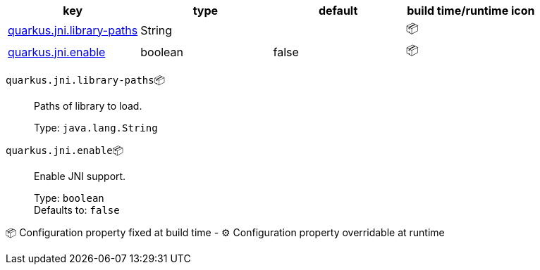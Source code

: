 |===
|key|type|default|build time/runtime icon

|<<quarkus.jni.library-paths, quarkus.jni.library-paths>>
|String 
|
| 📦

|<<quarkus.jni.enable, quarkus.jni.enable>>
|boolean 
|false
| 📦
|===


[[quarkus.jni.library-paths]]
`quarkus.jni.library-paths`📦:: Paths of library to load.
+
Type: `java.lang.String` +



[[quarkus.jni.enable]]
`quarkus.jni.enable`📦:: Enable JNI support.
+
Type: `boolean` +
Defaults to: `false` +



📦 Configuration property fixed at build time - ⚙️️ Configuration property overridable at runtime 

